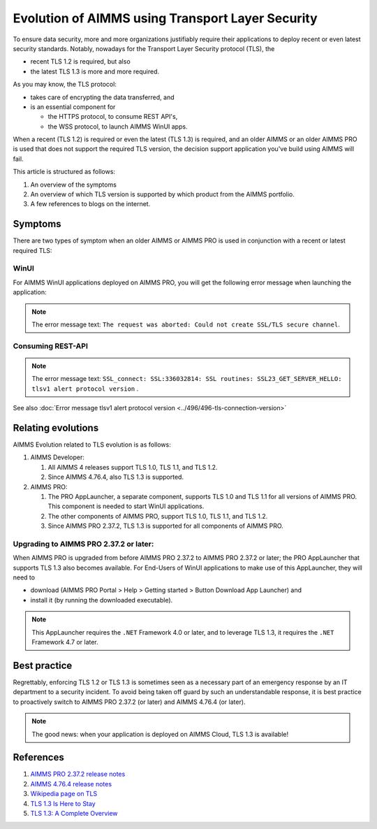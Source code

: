 Evolution of AIMMS using Transport Layer Security
=====================================================

To ensure data security, more and more organizations justifiably 
require their applications to deploy recent or even latest security standards.
Notably, nowadays for the Transport Layer Security protocol (TLS), the 

*   recent TLS 1.2 is required, but also

*   the latest TLS 1.3 is more and more required.

As you may know, the TLS protocol:

*   takes care of encrypting the data transferred, and

*   is an essential component for 

    *   the HTTPS protocol, to consume REST API's, 

    *   the WSS protocol, to launch AIMMS WinUI apps.

When a recent (TLS 1.2) is required or even the latest (TLS 1.3) is required, and an older AIMMS or an older AIMMS PRO is used 
that does not support the required TLS version, the decision support application you've build using AIMMS will fail. 

This article is structured as follows:

#.  An overview of the symptoms 

#.  An overview of which TLS version is supported by which product from the AIMMS portfolio.

#.  A few references to blogs on the internet.

Symptoms
--------

There are two types of symptom when an older AIMMS or AIMMS PRO is used in conjunction with a recent or latest required TLS:

WinUI
^^^^^^

For AIMMS WinUI applications deployed on AIMMS PRO, you will get the following error message when launching the application:

.. image:: images/winui-launch-tls-protocol-mismatch.png
    :align: center
    
.. note:: The error message text: ``The request was aborted: Could not create SSL/TLS secure channel``.

Consuming REST-API
^^^^^^^^^^^^^^^^^^^

.. image:: images/tlsv1-alert-protocol-version.png
    :align: center

.. note:: The error message text: ``SSL_connect: SSL:336032814: SSL routines: SSL23_GET_SERVER_HELLO: tlsv1 alert protocol version`` .

See also :doc:`Error message tlsv1 alert protocol version <../496/496-tls-connection-version>`

Relating evolutions
-----------------------------------------

AIMMS Evolution related to TLS evolution is as follows:


#.  AIMMS Developer:

    #.  All AIMMS 4 releases support TLS 1.0, TLS 1.1, and TLS 1.2.
    
    #.  Since AIMMS 4.76.4, also TLS 1.3 is supported.
    
#.  AIMMS PRO:

    #.  The PRO AppLauncher, a separate component, supports TLS 1.0 and TLS 1.1 for all versions of AIMMS PRO.
        This component is needed to start WinUI applications.

    #.  The other components of AIMMS PRO, support TLS 1.0, TLS 1.1, and TLS 1.2.

    #.  Since AIMMS PRO 2.37.2, TLS 1.3 is supported for all components of AIMMS PRO.

Upgrading to AIMMS PRO 2.37.2 or later:
^^^^^^^^^^^^^^^^^^^^^^^^^^^^^^^^^^^^^^^

When AIMMS PRO is upgraded from before AIMMS PRO 2.37.2 to AIMMS PRO 2.37.2 or later; the PRO AppLauncher that supports TLS 1.3 also becomes available.
For End-Users of WinUI applications to make use of this AppLauncher, they will need to 

*   download (AIMMS PRO Portal > Help > Getting started > Button Download App Launcher) and 

*   install it (by running the downloaded executable).

.. note:: This AppLauncher requires the ``.NET`` Framework 4.0 or later, and to leverage TLS 1.3, it requires the ``.NET`` Framework 4.7 or later.

Best practice   
------------------------

Regrettably, enforcing TLS 1.2 or TLS 1.3 is sometimes seen as a necessary part of an emergency response by an IT department to a security incident.
To avoid being taken off guard by such an understandable response, 
it is best practice to proactively switch to AIMMS PRO 2.37.2 (or later) and AIMMS 4.76.4 (or later).

.. note:: The good news: when your application is deployed on AIMMS Cloud, TLS 1.3 is available!

References
----------

#.  `AIMMS PRO 2.37.2 release notes <https://documentation.aimms.com/pro-release-notes.html#aimms-pro-2-37-2-release>`_

#.  `AIMMS 4.76.4 release notes <https://documentation.aimms.com/release-notes.html#aimms-4-76-4-release-october-28-2020-build-4-76-4-11>`_

#.  `Wikipedia page on TLS <https://en.wikipedia.org/wiki/Transport_Layer_Security>`_

#.  `TLS 1.3 Is Here to Stay <https://www.ssl.com/blogs/need-know-tls-1-3>`_

#.  `TLS 1.3: A Complete Overview <https://www.thesslstore.com/blog/tls-1-3-everything-possibly-needed-know/>`_
